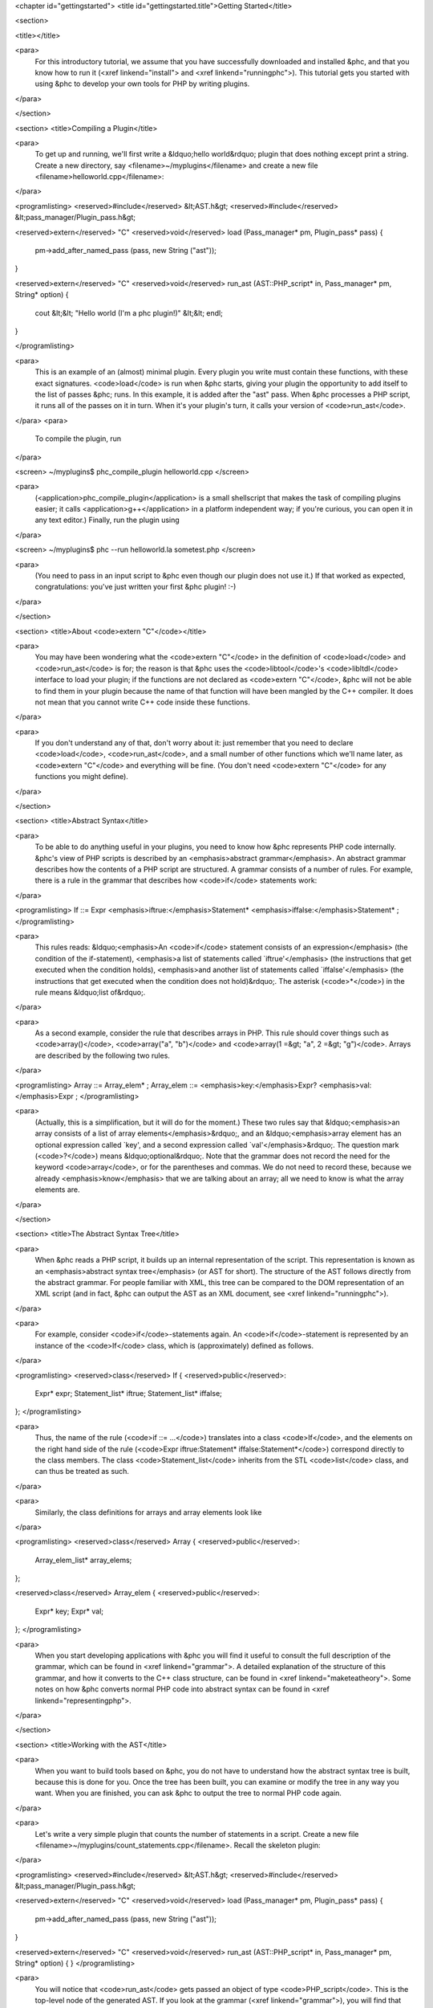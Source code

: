 <chapter id="gettingstarted">
<title id="gettingstarted.title">Getting Started</title>

<section>

<title></title>

<para>
	For this introductory tutorial, we assume that you have successfully
	downloaded and installed &phc, and that you know how to run it (<xref
	linkend="install"> and <xref linkend="runningphc">). This tutorial gets you
	started with using &phc to develop your own tools for PHP by writing
	plugins.
</para>

</section>

<section>
<title>Compiling a Plugin</title>

<para>
	To get up and running, we'll first write a &ldquo;hello world&rdquo; plugin
	that does nothing except print a string. Create a new directory, say
	<filename>~/myplugins</filename> and create a new file
	<filename>helloworld.cpp</filename>:
</para>

<programlisting>
<reserved>#include</reserved> &lt;AST.h&gt;
<reserved>#include</reserved> &lt;pass_manager/Plugin_pass.h&gt;

<reserved>extern</reserved> "C" <reserved>void</reserved> load (Pass_manager* pm, Plugin_pass* pass)
{
   pm->add_after_named_pass (pass, new String ("ast"));
}

<reserved>extern</reserved> "C" <reserved>void</reserved> run_ast (AST::PHP_script* in, Pass_manager* pm, String* option)
{
   cout &lt;&lt; "Hello world (I'm a phc plugin!)" &lt;&lt; endl;
}

</programlisting>

<para>
	This is an example of an (almost) minimal plugin. Every plugin you write
	must contain these functions, with these exact signatures. <code>load</code>
	is run when &phc starts, giving your plugin the opportunity to add itself to
	the list of passes &phc; runs. In this example, it is added after the "ast"
	pass. When &phc processes a PHP script, it runs all of the passes on it in
	turn. When it's your plugin's turn, it calls your version of
	<code>run_ast</code>.
</para>
<para>
	To compile the plugin, run
</para>

<screen>
~/myplugins$ phc_compile_plugin helloworld.cpp
</screen>
			
<para>
	(<application>phc_compile_plugin</application> is a small shellscript that
	makes the task of compiling plugins easier; it calls
	<application>g++</application> in a platform independent way; if you're
	curious, you can open it in any text editor.) Finally, run the plugin using
</para>

<screen>
~/myplugins$ phc --run helloworld.la sometest.php
</screen>

<para>
	(You need to pass in an input script to &phc even though our plugin does not
	use it.) If that worked as expected, congratulations: you've just written
	your first &phc plugin! :-)
</para>

</section>

<section>
<title>About <code>extern "C"</code></title>

<para>
	You may have been wondering what the <code>extern "C"</code> in the
	definition of <code>load</code> and <code>run_ast</code> is for; the reason
	is that &phc uses the <code>libtool</code>'s <code>libltdl</code> interface
	to load your plugin; if the functions are not declared as <code>extern
	"C"</code>, &phc will not be able to find them in your plugin because the
	name of that function will have been mangled by the C++ compiler. It does
	not mean that you cannot write C++ code inside these functions.
</para>

<para>
	If you don't understand any of that, don't worry about it: just remember
	that you need to declare <code>load</code>, <code>run_ast</code>, and a
	small number of other functions which we'll name later, as <code>extern
	"C"</code> and everything will be fine. (You don't need <code>extern
	"C"</code> for any functions you might define).
</para>

</section>

<section>
<title>Abstract Syntax</title>

<para>
	To be able to do anything useful in your plugins, you need to know how &phc
	represents PHP code internally. &phc's view of PHP scripts is described by
	an <emphasis>abstract grammar</emphasis>. An abstract grammar describes how
	the contents of a PHP script are structured. A grammar consists of a number
	of rules. For example, there is a rule in the grammar that describes how
	<code>if</code> statements work:
</para>

<programlisting>
If ::= Expr <emphasis>iftrue:</emphasis>Statement* <emphasis>iffalse:</emphasis>Statement* ; 
</programlisting>

<para>
	This rules reads: &ldquo;<emphasis>An <code>if</code> statement consists of
	an expression</emphasis> (the condition of the if-statement), <emphasis>a
	list of statements called `iftrue'</emphasis> (the instructions that get
	executed when the condition holds), <emphasis>and another list of statements
	called `iffalse'</emphasis> (the instructions that get executed when the
	condition does not hold)&rdquo;. The asterisk (<code>*</code>) in the rule
	means &ldquo;list of&rdquo;.
</para>
			
<para>
	As a second example, consider the rule that describes arrays in PHP.  This
	rule should cover things such as <code>array()</code>, <code>array("a",
	"b")</code> and <code>array(1 =&gt; "a", 2 =&gt; "g")</code>. Arrays are
	described by the following two rules.
</para>

<programlisting>
Array ::= Array_elem* ;
Array_elem ::= <emphasis>key:</emphasis>Expr? <emphasis>val:</emphasis>Expr ;
</programlisting>

<para>
	(Actually, this is a simplification, but it will do for the moment.) These
	two rules say that &ldquo;<emphasis>an array consists of a list of array
	elements</emphasis>&rdquo;, and an &ldquo;<emphasis>array element has an
	optional expression called `key', and a second expression called
	`val'</emphasis>&rdquo;. The question mark (<code>?</code>) means
	&ldquo;optional&rdquo;. Note that the grammar does not record the need for
	the keyword <code>array</code>, or for the parentheses and commas.  We do
	not need to record these, because we already <emphasis>know</emphasis> that
	we are talking about an array; all we need to know is what the array
	elements are.
</para>
		
</section>

<section>
<title>The Abstract Syntax Tree</title>

<para>
	When &phc reads a PHP script, it builds up an internal representation of the
	script. This representation is known as an <emphasis>abstract syntax
	tree</emphasis> (or AST for short). The structure of the AST follows
	directly from the abstract grammar. For people familiar with XML, this tree
	can be compared to the DOM representation of an XML script (and in fact,
	&phc can output the AST as an XML document, see <xref
	linkend="runningphc">).
</para>
			
<para>
	For example, consider <code>if</code>-statements again. An
	<code>if</code>-statement is represented by an instance of the
	<code>If</code> class, which is (approximately) defined as follows.
</para>

<programlisting>
<reserved>class</reserved> If
{
<reserved>public</reserved>:
   Expr* expr;
   Statement_list* iftrue;
   Statement_list* iffalse;
};
</programlisting>

<para>
	Thus, the name of the rule (<code>if ::= ...</code>) translates into a class
	<code>If</code>, and the elements on the right hand side of the rule
	(<code>Expr iftrue:Statement* iffalse:Statement*</code>) correspond directly
	to the class members.  The class <code>Statement_list</code> inherits from
	the STL <code>list</code> class, and can thus be treated as such.
</para>
		
<para>
	Similarly, the class definitions for arrays and array elements look like
</para> 
		
<programlisting>
<reserved>class</reserved> Array
{
<reserved>public</reserved>:
   Array_elem_list* array_elems;
};

<reserved>class</reserved> Array_elem
{
<reserved>public</reserved>:
   Expr* key;
   Expr* val;
};
</programlisting>

<para>
	When you start developing applications with &phc you will find it useful to
	consult the full description of the grammar, which can be found in <xref
	linkend="grammar">. A detailed explanation of the structure of this grammar,
	and how it converts to the C++ class structure, can be found in <xref
	linkend="maketeatheory">. Some notes on how &phc converts normal PHP code
	into abstract syntax can be found in <xref linkend="representingphp">.
</para>

</section>

<section>
<title>Working with the AST</title>

<para>
	When you want to build tools based on &phc, you do not have to understand
	how the abstract syntax tree is built, because this is done for you.  Once
	the tree has been built, you can examine or modify the tree in any way you
	want. When you are finished, you can ask &phc to output the tree to normal
	PHP code again.
</para> 

<para>
	Let's write a very simple plugin that counts the number of statements in a
	script. Create a new file
	<filename>~/myplugins/count_statements.cpp</filename>. Recall the skeleton
	plugin:
</para>
		
<programlisting>
<reserved>#include</reserved> &lt;AST.h&gt;
<reserved>#include</reserved> &lt;pass_manager/Plugin_pass.h&gt;

<reserved>extern</reserved> "C" <reserved>void</reserved> load (Pass_manager* pm, Plugin_pass* pass)
{
   pm->add_after_named_pass (pass, new String ("ast"));
}

<reserved>extern</reserved> "C" <reserved>void</reserved> run_ast (AST::PHP_script* in, Pass_manager* pm, String* option)
{
}
</programlisting>

<para>
	You will notice that <code>run_ast</code> gets passed an object of type
	<code>PHP_script</code>. This is the top-level node of the generated
	AST. If you look at the grammar (<xref linkend="grammar">), you will find
	that <code>PHP_script</code> corresponds to the following rule:
</para>
	
<programlisting>
PHP_script ::= Statement* ;
</programlisting>

<para>
	Thus, as far as &phc is concerned, a PHP script consists of a number of
	statements. The class <code>PHP_script</code> will have therefore have
	one member, called <code>statements</code>, the list of statements. So, to
	count the number of classes, all we have to do is query the number of
	elements in the <code>statements</code> list:
</para>

<programlisting>
<reserved>#include</reserved> &lt;AST.h&gt;
<reserved>#include</reserved> &lt;pass_manager/Plugin_pass.h&gt;

<reserved>extern</reserved> "C" <reserved>void</reserved> load (Pass_manager* pm, Plugin_pass* pass)
{
   pm->add_after_named_pass (pass, new String ("ast"));
}

<reserved>extern</reserved> "C" <reserved>void</reserved> run_ast (AST::PHP_script* in, Pass_manager* pm, String* option)
{
   printf("%d statement(s) found\n", in->statements->size());
}
</programlisting>

<para>
	Save this file to <filename>~/myplugins/count_statements.cpp</filename>.
	Compile:
</para>

<programlisting>
~/myplugins$ phc_compile_plugin count_statements.cpp
</programlisting>

<para>
	And run:
</para>

<programlisting>
./phc --run count_statements.la hello.php
</programlisting>

</section>

<section>
<title>Actually..</title>

<para>
	If you actually did try to run your plugin, you may have found that our
	plugin isn't quite correct. Consider the following example:
</para>

<programlisting>
&lt;?<reserved>php</reserved>
   $x = 5;
   <reserved>if</reserved>($x == 5)
      <reserved>echo</reserved> "yes";
   <reserved>else</reserved>
      <reserved>echo</reserved> "no";
?&gt;
</programlisting>

<para> If you run our plugin on this example, if will report two statements.
Why? Well, the first statement is the assignment, and the second is the
conditional (the <code>if</code> statement). The statements
<emphasis>inside</emphasis> the <code>if</code> statement are not counted,
because they are not part of the outer list of statements of the script. In the
next tutorial we will see how to fix this. </para>

</section>

<section>
<title>Writing Stand Alone Applications</title>

<para>
	If you prefer not to write a plugin but want to modify &phc itself to derive
	a new, stand-alone, application, you can add your passes in
	<filename>src/phc.cpp</filename> in the &phc source tree instead. This has
	the effect of &ldquo;hardcoding&rdquo; your plugin into &phc; (in versions
	before 0.1.7, this was the only way to write extensions).  However, in the
	rest of the tutorials we will assume that you are writing your extension as
	a plugin.
</para>

</section>

<section>
<title>What's Next?</title>

<para>
	In theory, you now know enough to start implementing your own tools for PHP.
	Write a new plugin, run the plugin using the <code>--run</code> option, and
	optionally pass in the <code>--pretty-print</code> option also to request
	that &phc outputs the tree back to PHP syntax after having executed your
	plugin.
</para>

<para>
	However, you will probably find that modifying the tree, despite being
	well-defined and easy to understand, is actually rather laborious.  It
	requires a lot of boring boilerplate code. The good news is that &phc
	provides sophisticated support for examining and modifying this tree. This
	is explained in detail in the follow-up tutorials.
</para>

</section>

</chapter>
